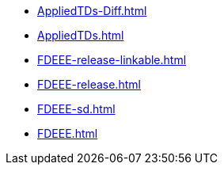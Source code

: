 * https://commoncriteria.github.io/FDEEE/master/AppliedTDs-Diff.html[AppliedTDs-Diff.html]
* https://commoncriteria.github.io/FDEEE/master/AppliedTDs.html[AppliedTDs.html]
* https://commoncriteria.github.io/FDEEE/master/FDEEE-release-linkable.html[FDEEE-release-linkable.html]
* https://commoncriteria.github.io/FDEEE/master/FDEEE-release.html[FDEEE-release.html]
* https://commoncriteria.github.io/FDEEE/master/FDEEE-sd.html[FDEEE-sd.html]
* https://commoncriteria.github.io/FDEEE/master/FDEEE.html[FDEEE.html]
